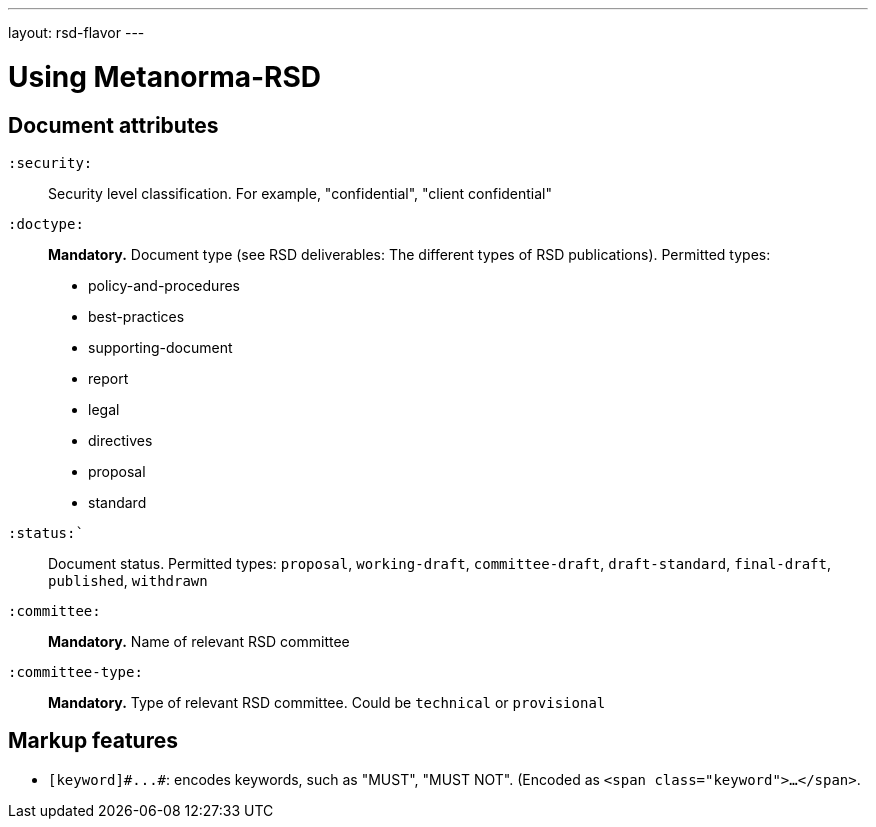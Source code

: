 ---
layout: rsd-flavor
---

= Using Metanorma-RSD

== Document attributes

`:security:`::
Security level classification. For example, "confidential", "client confidential"

`:doctype:`::
*Mandatory.* Document type (see RSD deliverables: The different types of
RSD publications). Permitted types:
+
--
* policy-and-procedures
* best-practices
* supporting-document
* report
* legal
* directives
* proposal
* standard
--

`:status:``::
Document status.
Permitted types: `proposal`, `working-draft`, `committee-draft`, `draft-standard`, `final-draft`,
`published`, `withdrawn`

`:committee:`::
*Mandatory.* Name of relevant RSD committee

`:committee-type:`::
*Mandatory.* Type of relevant RSD committee. Could be `technical`
or `provisional`

== Markup features

* `+[keyword]#...#+`: encodes keywords, such as "MUST", "MUST NOT". (Encoded as
`<span class="keyword">...</span>`.
